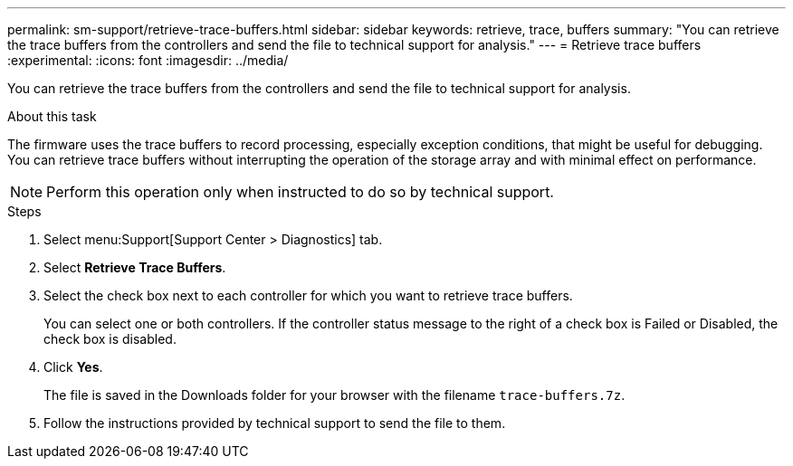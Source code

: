 ---
permalink: sm-support/retrieve-trace-buffers.html
sidebar: sidebar
keywords: retrieve, trace, buffers
summary: "You can retrieve the trace buffers from the controllers and send the file to technical support for analysis."
---
= Retrieve trace buffers
:experimental:
:icons: font
:imagesdir: ../media/

[.lead]
You can retrieve the trace buffers from the controllers and send the file to technical support for analysis.

.About this task

The firmware uses the trace buffers to record processing, especially exception conditions, that might be useful for debugging. You can retrieve trace buffers without interrupting the operation of the storage array and with minimal effect on performance.

[NOTE]
====
Perform this operation only when instructed to do so by technical support.
====

.Steps

. Select menu:Support[Support Center > Diagnostics] tab.
. Select *Retrieve Trace Buffers*.
. Select the check box next to each controller for which you want to retrieve trace buffers.
+
You can select one or both controllers. If the controller status message to the right of a check box is Failed or Disabled, the check box is disabled.

. Click *Yes*.
+
The file is saved in the Downloads folder for your browser with the filename `trace-buffers.7z`.

. Follow the instructions provided by technical support to send the file to them.
